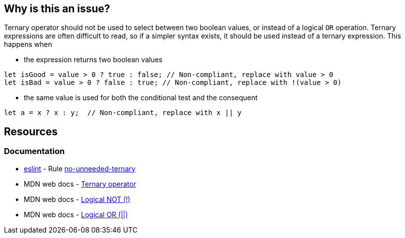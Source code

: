 == Why is this an issue?

Ternary operator should not be used to select between two boolean values, or instead of a logical `OR` operation. Ternary expressions are often difficult to read, so if a simpler syntax exists, it should be used instead of a ternary expression. This happens when  

 - the expression returns two boolean values

[source,javascript]
----
let isGood = value > 0 ? true : false; // Non-compliant, replace with value > 0
let isBad = value > 0 ? false : true; // Non-compliant, replace with !(value > 0)
----

 - the same value is used for both the conditional test and the consequent

[source,javascript]
----
let a = x ? x : y;  // Non-compliant, replace with x || y
----


== Resources

=== Documentation

* https://eslint.org[eslint] - Rule https://eslint.org/docs/latest/rules/no-unneeded-ternary[no-unneeded-ternary]
* MDN web docs - https://developer.mozilla.org/en-US/docs/Web/JavaScript/Reference/Operators/Conditional_operator[Ternary operator]
* MDN web docs - https://developer.mozilla.org/en-US/docs/Web/JavaScript/Reference/Operators/Logical_NOT[Logical NOT (!)]
* MDN web docs - https://developer.mozilla.org/en-US/docs/Web/JavaScript/Reference/Operators/Logical_OR[Logical OR (||)]
